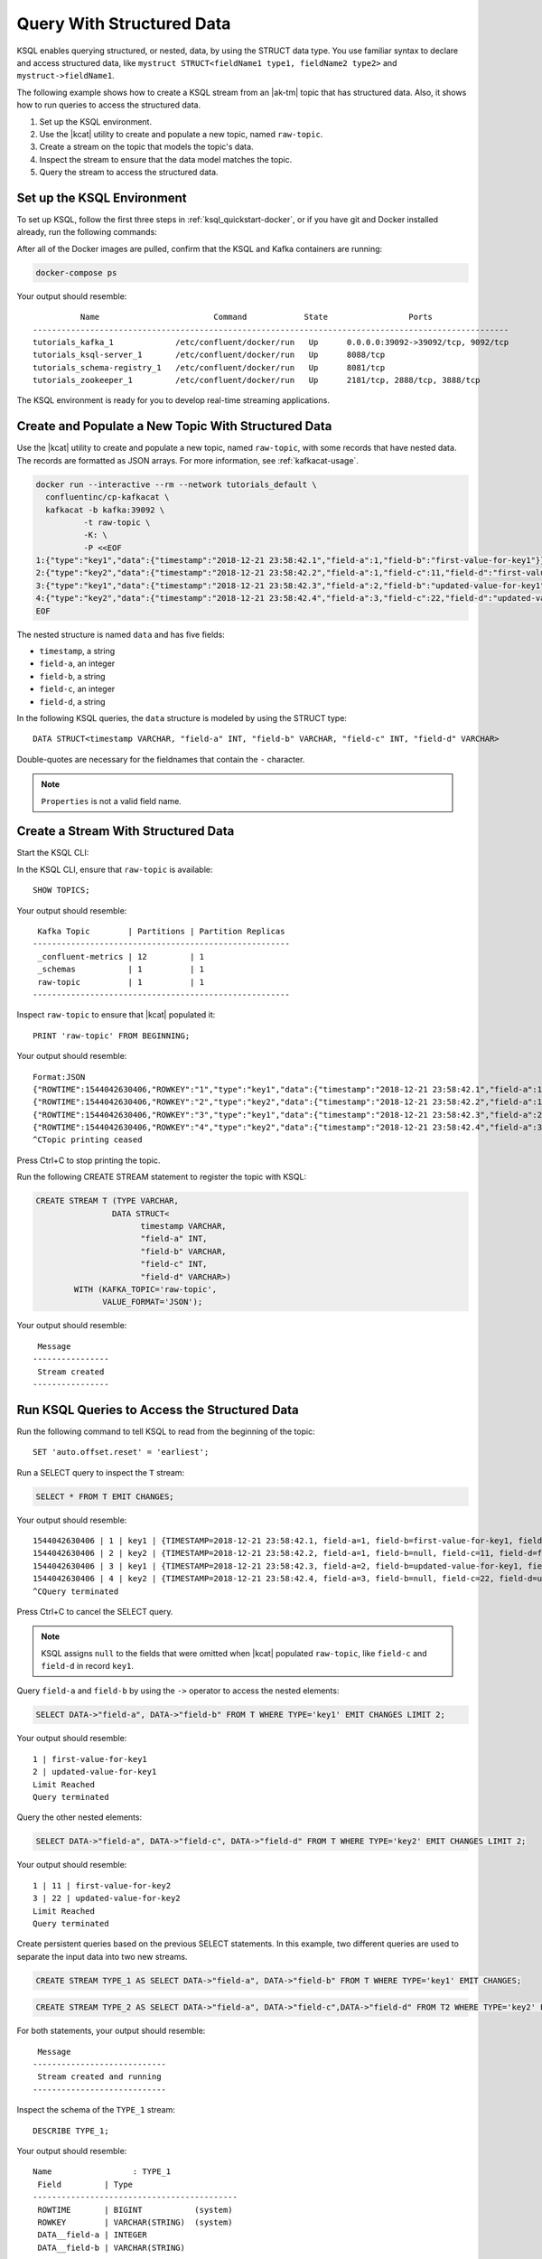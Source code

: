 .. _query-with-structured-data:

Query With Structured Data
##########################

KSQL enables querying structured, or nested, data, by using the STRUCT data type.
You use familiar syntax to declare and access structured data, like
``mystruct STRUCT<fieldName1 type1, fieldName2 type2>`` and
``mystruct->fieldName1``. 

The following example shows how to create a KSQL stream from an |ak-tm| topic that
has structured data. Also, it shows how to run queries to access the structured
data.

#. Set up the KSQL environment.
#. Use the |kcat| utility to create and populate a new topic, named ``raw-topic``. 
#. Create a stream on the topic that models the topic's data.
#. Inspect the stream to ensure that the data model matches the topic.
#. Query the stream to access the structured data.

Set up the KSQL Environment
***************************

To set up KSQL, follow the first three steps in :ref:`ksql_quickstart-docker`,
or if you have git and Docker installed already, run the following commands: 

.. codewithvars:: bash

    # Step 1
    git clone https://github.com/confluentinc/ksql.git
    cd ksql

    # Step 2
    git checkout |release|-post

    # Step 3
    cd docs/tutorials/
    docker-compose up -d

After all of the Docker images are pulled, confirm that the KSQL and Kafka
containers are running:

.. code:: bash

    docker-compose ps

Your output should resemble:

::

              Name                        Command            State                 Ports
    ----------------------------------------------------------------------------------------------------
    tutorials_kafka_1             /etc/confluent/docker/run   Up      0.0.0.0:39092->39092/tcp, 9092/tcp
    tutorials_ksql-server_1       /etc/confluent/docker/run   Up      8088/tcp
    tutorials_schema-registry_1   /etc/confluent/docker/run   Up      8081/tcp
    tutorials_zookeeper_1         /etc/confluent/docker/run   Up      2181/tcp, 2888/tcp, 3888/tcp

The KSQL environment is ready for you to develop real-time streaming
applications.

Create and Populate a New Topic With Structured Data
****************************************************

Use the |kcat| utility to create and populate a new topic, named
``raw-topic``, with some records that have nested data. The records are 
formatted as JSON arrays. For more information, see :ref:`kafkacat-usage`.

.. code:: bash

    docker run --interactive --rm --network tutorials_default \
      confluentinc/cp-kafkacat \
      kafkacat -b kafka:39092 \
              -t raw-topic \
              -K: \
              -P <<EOF
    1:{"type":"key1","data":{"timestamp":"2018-12-21 23:58:42.1","field-a":1,"field-b":"first-value-for-key1"}}
    2:{"type":"key2","data":{"timestamp":"2018-12-21 23:58:42.2","field-a":1,"field-c":11,"field-d":"first-value-for-key2"}}
    3:{"type":"key1","data":{"timestamp":"2018-12-21 23:58:42.3","field-a":2,"field-b":"updated-value-for-key1"}}
    4:{"type":"key2","data":{"timestamp":"2018-12-21 23:58:42.4","field-a":3,"field-c":22,"field-d":"updated-value-for-key2"}}
    EOF 

The nested structure is named ``data`` and has five fields:

* ``timestamp``, a string
* ``field-a``, an integer
* ``field-b``, a string
* ``field-c``, an integer
* ``field-d``, a string 

In the following KSQL queries, the ``data`` structure is modeled by using the
STRUCT type:

::

    DATA STRUCT<timestamp VARCHAR, "field-a" INT, "field-b" VARCHAR, "field-c" INT, "field-d" VARCHAR>

Double-quotes are necessary for the fieldnames that contain the ``-`` character.

.. note::
    
    ``Properties`` is not a valid field name.

Create a Stream With Structured Data
************************************

Start the KSQL CLI:

.. codewithvars:: bash

  docker run --network tutorials_default --rm --interactive --tty \
      confluentinc/cp-ksql-cli:|release| \
      http://ksql-server:8088

In the KSQL CLI, ensure that ``raw-topic`` is available: 

::

    SHOW TOPICS;

Your output should resemble:

::

     Kafka Topic        | Partitions | Partition Replicas
    ------------------------------------------------------
     _confluent-metrics | 12         | 1
     _schemas           | 1          | 1
     raw-topic          | 1          | 1
    ------------------------------------------------------

Inspect ``raw-topic`` to ensure that |kcat| populated it: 

::

    PRINT 'raw-topic' FROM BEGINNING;

Your output should resemble:

::

    Format:JSON
    {"ROWTIME":1544042630406,"ROWKEY":"1","type":"key1","data":{"timestamp":"2018-12-21 23:58:42.1","field-a":1,"field-b":"first-value-for-key1"}}
    {"ROWTIME":1544042630406,"ROWKEY":"2","type":"key2","data":{"timestamp":"2018-12-21 23:58:42.2","field-a":1,"field-c":11,"field-d":"first-value-for-key2"}}
    {"ROWTIME":1544042630406,"ROWKEY":"3","type":"key1","data":{"timestamp":"2018-12-21 23:58:42.3","field-a":2,"field-b":"updated-value-for-key1"}}
    {"ROWTIME":1544042630406,"ROWKEY":"4","type":"key2","data":{"timestamp":"2018-12-21 23:58:42.4","field-a":3,"field-c":22,"field-d":"updated-value-for-key2"}}
    ^CTopic printing ceased

Press Ctrl+C to stop printing the topic.

Run the following CREATE STREAM statement to register the topic with KSQL:

.. code:: sql

    CREATE STREAM T (TYPE VARCHAR,
                    DATA STRUCT<
                          timestamp VARCHAR,
                          "field-a" INT,
                          "field-b" VARCHAR,
                          "field-c" INT,
                          "field-d" VARCHAR>)
            WITH (KAFKA_TOPIC='raw-topic',
                  VALUE_FORMAT='JSON');

Your output should resemble:

::

     Message
    ----------------
     Stream created
    ----------------

Run KSQL Queries to Access the Structured Data
**********************************************

Run the following command to tell KSQL to read from the beginning of the topic:

::

    SET 'auto.offset.reset' = 'earliest';

Run a SELECT query to inspect the ``T`` stream:

.. code:: sql

    SELECT * FROM T EMIT CHANGES;

Your output should resemble:

::

    1544042630406 | 1 | key1 | {TIMESTAMP=2018-12-21 23:58:42.1, field-a=1, field-b=first-value-for-key1, field-c=null, field-d=null}
    1544042630406 | 2 | key2 | {TIMESTAMP=2018-12-21 23:58:42.2, field-a=1, field-b=null, field-c=11, field-d=first-value-for-key2}
    1544042630406 | 3 | key1 | {TIMESTAMP=2018-12-21 23:58:42.3, field-a=2, field-b=updated-value-for-key1, field-c=null, field-d=null}
    1544042630406 | 4 | key2 | {TIMESTAMP=2018-12-21 23:58:42.4, field-a=3, field-b=null, field-c=22, field-d=updated-value-for-key2}
    ^CQuery terminated

Press Ctrl+C to cancel the SELECT query.

.. note::

    KSQL assigns ``null`` to the fields that were omitted when |kcat|
    populated ``raw-topic``, like ``field-c`` and ``field-d`` in record
    ``key1``.

Query ``field-a`` and ``field-b`` by using the ``->`` operator to access the
nested elements:

.. code:: sql

    SELECT DATA->"field-a", DATA->"field-b" FROM T WHERE TYPE='key1' EMIT CHANGES LIMIT 2;

Your output should resemble:

::

    1 | first-value-for-key1
    2 | updated-value-for-key1
    Limit Reached
    Query terminated

Query the other nested elements:

.. code:: sql

    SELECT DATA->"field-a", DATA->"field-c", DATA->"field-d" FROM T WHERE TYPE='key2' EMIT CHANGES LIMIT 2;

Your output should resemble:

::

    1 | 11 | first-value-for-key2
    3 | 22 | updated-value-for-key2
    Limit Reached
    Query terminated

Create persistent queries based on the previous SELECT statements. In this 
example, two different queries are used to separate the input data into two
new streams. 

.. code:: sql

    CREATE STREAM TYPE_1 AS SELECT DATA->"field-a", DATA->"field-b" FROM T WHERE TYPE='key1' EMIT CHANGES;

.. code:: sql

    CREATE STREAM TYPE_2 AS SELECT DATA->"field-a", DATA->"field-c",DATA->"field-d" FROM T2 WHERE TYPE='key2' EMIT CHANGES;

For both statements, your output should resemble:

::

     Message
    ----------------------------
     Stream created and running
    ----------------------------

Inspect the schema of the ``TYPE_1`` stream:

::

    DESCRIBE TYPE_1;

Your output should resemble:

::

    Name                 : TYPE_1
     Field         | Type
    -------------------------------------------
     ROWTIME       | BIGINT           (system)
     ROWKEY        | VARCHAR(STRING)  (system)
     DATA__field-a | INTEGER
     DATA__field-b | VARCHAR(STRING)
    -------------------------------------------
    For runtime statistics and query details run: DESCRIBE EXTENDED <Stream,Table>;

Inspect the schema of the ``TYPE_2`` stream:

::

    DESCRIBE TYPE_2;

Your output should resemble:

::

    Name                 : TYPE_2
     Field         | Type
    -------------------------------------------
     ROWTIME       | BIGINT           (system)
     ROWKEY        | VARCHAR(STRING)  (system)
     DATA__field-a | INTEGER
     DATA__field-c | INTEGER
     DATA__field-d | VARCHAR(STRING)
    -------------------------------------------
    For runtime statistics and query details run: DESCRIBE EXTENDED <Stream,Table>;

Next Steps
**********

* :ref:`struct_overview`
* :ref:`ksql_quickstart-docker`
* :ref:`query-with-arrays-and-maps`

